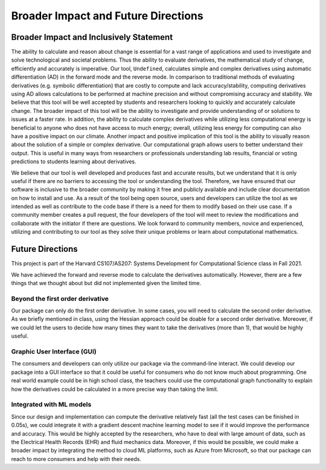 Broader Impact and Future Directions
========================================


Broader Impact and Inclusively Statement
------------------------------------------

The ability to calculate and reason about change is essential for a vast range of applications and used to investigate and solve technological and societal problems. Thus the ability to evaluate derivatives, the mathematical study of change, efficiently and accurately is imperative. Our tool, ``Undefined``, calculates simple and complex derivatives using automatic differentiation (AD) in the forward mode and the reverse mode. In comparison to traditional methods of evaluating derivatives (e.g. symbolic differentiation) that are costly to compute and lack accuracy/stability, computing derivatives using AD allows calculations to be performed at machine precision and without compromising accuracy and stability. We believe that this tool will be well accepted by students and researchers looking to quickly and accurately calculate change. The broader impact of this tool will be the ability to investigate and provide understanding of or solutions to issues at a faster rate. In addition, the ability to calculate complex derivatives while utilizing less computational energy is beneficial to anyone who does not have access to much energy; overall, utilizing less energy for computing can also have a positive impact on our climate. Another impact and positive implication of this tool is the ability to visually reason about the solution of a simple or complex derivative. Our computational graph allows users to better understand their output. This is useful in many ways from researchers or professionals understanding lab results, financial or voting predictions to students learning about derivatives. 

We believe that our tool is well developed and produces fast and accurate results, but we understand that it is only useful if there are no barriers to accessing the tool or understanding the tool. Therefore, we have ensured that our software is inclusive to the broader community by making it free and publicly available and include clear documentation on how to install and use. As a result of the tool being open source, users and developers can utilize the tool as we intended as well as contribute to the code base if there is a need for them to modify based on their use case. If a community member creates a pull request, the four developers of the tool will meet to review the modifications and collaborate with the initiator if there are questions. We look forward to community members, novice and experienced, utilizing and contributing to our tool as they solve their unique problems or learn about computational mathematics.



Future Directions
---------------------

This project is part of the Harvard CS107/AS207: Systems Development for Computational Science class in Fall 2021. 

We have achieved the forward and reverse mode to calculate the derivatives automatically. 
However, there are a few things that we thought about but did not implemented given the limited time. 

Beyond the first order derivative
^^^^^^^^^^^^^^^^^^^^^^^^^^^^^^^^^^^

Our package can only do the first order derivative. In some cases, you will need to calculate the second order derivative. 
As we briefly mentioned in class, using the Hessian approach could be doable for a second order derivative.
Moreover, if we could let the users to decide how many times they want to take the derivatives (more than 1), that would be highly useful. 

Graphic User Interface (GUI)
^^^^^^^^^^^^^^^^^^^^^^^^^^^^^^^^

The consumers and developers can only utilize our package via the command-line interact.
We could develop our package into a GUI interface so that it could be useful for consumers who do not know much about programming. 
One real world example could be in high school class, the teachers could use the computational graph functionality to explain how the derivatives could be calculated in a more precise way than taking the limit. 

Integrated with ML models
^^^^^^^^^^^^^^^^^^^^^^^^^^^^^^^^^^^^^

Since our design and implementation can compute the derivative relatively fast (all the test cases can be finished in 0.05s), we could integrate it with a gradient descent machine learning model to see if it would improve the performance and accuracy. 
This would be highly accepted by the researchers, who have to deal with large amount of data, such as the Electrical Health Records (EHR) and fluid mechanics data. 
Moreover, if this would be possible, we could make a broader impact by integrating the method to cloud ML platforms, such as Azure from Microsoft, so that our package can reach to more consumers and help with their needs.